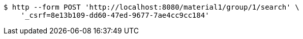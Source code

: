 [source,bash]
----
$ http --form POST 'http://localhost:8080/material1/group/1/search' \
    '_csrf=8e13b109-dd60-47ed-9677-7ae4cc9cc184'
----